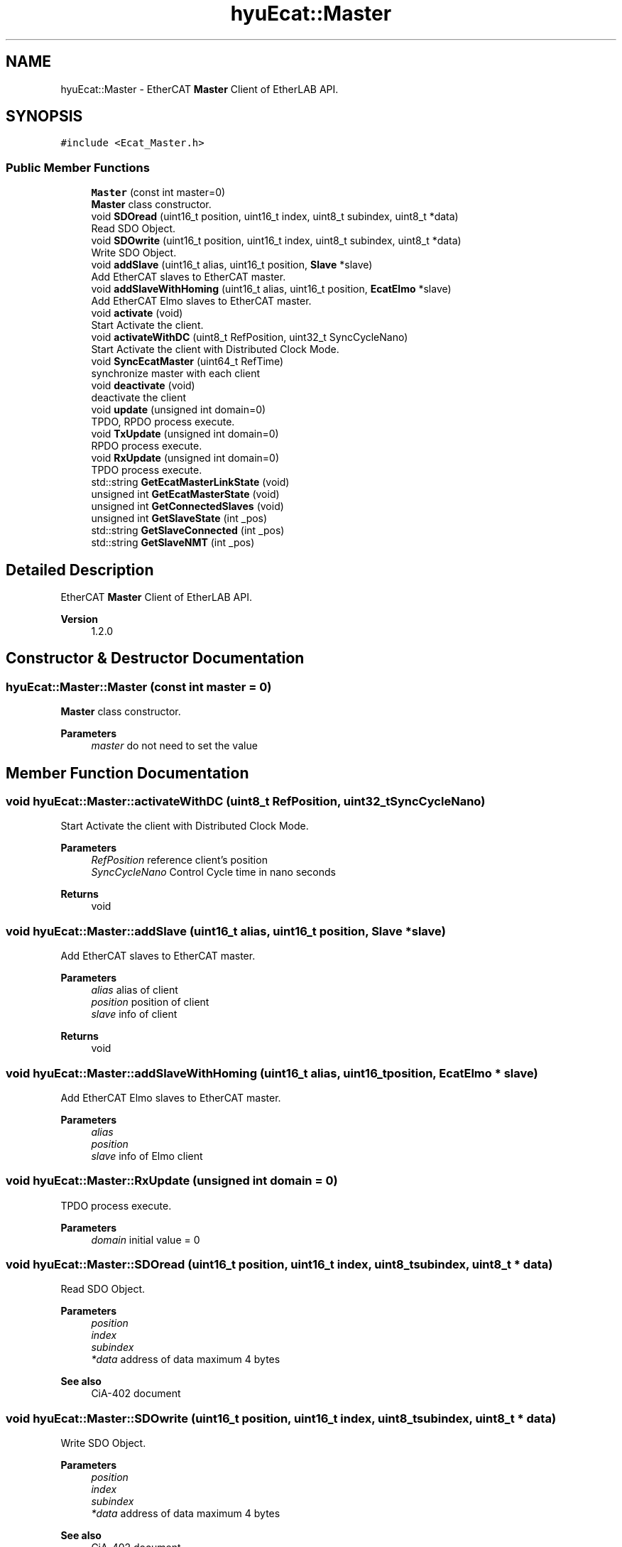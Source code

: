 .TH "hyuEcat::Master" 3 "Tue May 12 2020" "Version 1.0.0" "Bionic Arm Ver.1" \" -*- nroff -*-
.ad l
.nh
.SH NAME
hyuEcat::Master \- EtherCAT \fBMaster\fP Client of EtherLAB API\&.  

.SH SYNOPSIS
.br
.PP
.PP
\fC#include <Ecat_Master\&.h>\fP
.SS "Public Member Functions"

.in +1c
.ti -1c
.RI "\fBMaster\fP (const int master=0)"
.br
.RI "\fBMaster\fP class constructor\&. "
.ti -1c
.RI "void \fBSDOread\fP (uint16_t position, uint16_t index, uint8_t subindex, uint8_t *data)"
.br
.RI "Read SDO Object\&. "
.ti -1c
.RI "void \fBSDOwrite\fP (uint16_t position, uint16_t index, uint8_t subindex, uint8_t *data)"
.br
.RI "Write SDO Object\&. "
.ti -1c
.RI "void \fBaddSlave\fP (uint16_t alias, uint16_t position, \fBSlave\fP *slave)"
.br
.RI "Add EtherCAT slaves to EtherCAT master\&. "
.ti -1c
.RI "void \fBaddSlaveWithHoming\fP (uint16_t alias, uint16_t position, \fBEcatElmo\fP *slave)"
.br
.RI "Add EtherCAT Elmo slaves to EtherCAT master\&. "
.ti -1c
.RI "void \fBactivate\fP (void)"
.br
.RI "Start Activate the client\&. "
.ti -1c
.RI "void \fBactivateWithDC\fP (uint8_t RefPosition, uint32_t SyncCycleNano)"
.br
.RI "Start Activate the client with Distributed Clock Mode\&. "
.ti -1c
.RI "void \fBSyncEcatMaster\fP (uint64_t RefTime)"
.br
.RI "synchronize master with each client "
.ti -1c
.RI "void \fBdeactivate\fP (void)"
.br
.RI "deactivate the client "
.ti -1c
.RI "void \fBupdate\fP (unsigned int domain=0)"
.br
.RI "TPDO, RPDO process execute\&. "
.ti -1c
.RI "void \fBTxUpdate\fP (unsigned int domain=0)"
.br
.RI "RPDO process execute\&. "
.ti -1c
.RI "void \fBRxUpdate\fP (unsigned int domain=0)"
.br
.RI "TPDO process execute\&. "
.ti -1c
.RI "std::string \fBGetEcatMasterLinkState\fP (void)"
.br
.ti -1c
.RI "unsigned int \fBGetEcatMasterState\fP (void)"
.br
.ti -1c
.RI "unsigned int \fBGetConnectedSlaves\fP (void)"
.br
.ti -1c
.RI "unsigned int \fBGetSlaveState\fP (int _pos)"
.br
.ti -1c
.RI "std::string \fBGetSlaveConnected\fP (int _pos)"
.br
.ti -1c
.RI "std::string \fBGetSlaveNMT\fP (int _pos)"
.br
.in -1c
.SH "Detailed Description"
.PP 
EtherCAT \fBMaster\fP Client of EtherLAB API\&. 


.PP
\fBVersion\fP
.RS 4
1\&.2\&.0 
.RE
.PP

.SH "Constructor & Destructor Documentation"
.PP 
.SS "hyuEcat::Master::Master (const int master = \fC0\fP)"

.PP
\fBMaster\fP class constructor\&. 
.PP
\fBParameters\fP
.RS 4
\fImaster\fP do not need to set the value 
.RE
.PP

.SH "Member Function Documentation"
.PP 
.SS "void hyuEcat::Master::activateWithDC (uint8_t RefPosition, uint32_t SyncCycleNano)"

.PP
Start Activate the client with Distributed Clock Mode\&. 
.PP
\fBParameters\fP
.RS 4
\fIRefPosition\fP reference client's position 
.br
\fISyncCycleNano\fP Control Cycle time in nano seconds 
.RE
.PP
\fBReturns\fP
.RS 4
void 
.RE
.PP

.SS "void hyuEcat::Master::addSlave (uint16_t alias, uint16_t position, \fBSlave\fP * slave)"

.PP
Add EtherCAT slaves to EtherCAT master\&. 
.PP
\fBParameters\fP
.RS 4
\fIalias\fP alias of client 
.br
\fIposition\fP position of client 
.br
\fIslave\fP info of client 
.RE
.PP
\fBReturns\fP
.RS 4
void 
.RE
.PP

.SS "void hyuEcat::Master::addSlaveWithHoming (uint16_t alias, uint16_t position, \fBEcatElmo\fP * slave)"

.PP
Add EtherCAT Elmo slaves to EtherCAT master\&. 
.PP
\fBParameters\fP
.RS 4
\fIalias\fP 
.br
\fIposition\fP 
.br
\fIslave\fP info of Elmo client 
.RE
.PP

.SS "void hyuEcat::Master::RxUpdate (unsigned int domain = \fC0\fP)"

.PP
TPDO process execute\&. 
.PP
\fBParameters\fP
.RS 4
\fIdomain\fP initial value = 0 
.RE
.PP

.SS "void hyuEcat::Master::SDOread (uint16_t position, uint16_t index, uint8_t subindex, uint8_t * data)"

.PP
Read SDO Object\&. 
.PP
\fBParameters\fP
.RS 4
\fIposition\fP 
.br
\fIindex\fP 
.br
\fIsubindex\fP 
.br
\fI*data\fP address of data maximum 4 bytes 
.RE
.PP
\fBSee also\fP
.RS 4
CiA-402 document 
.RE
.PP

.SS "void hyuEcat::Master::SDOwrite (uint16_t position, uint16_t index, uint8_t subindex, uint8_t * data)"

.PP
Write SDO Object\&. 
.PP
\fBParameters\fP
.RS 4
\fIposition\fP 
.br
\fIindex\fP 
.br
\fIsubindex\fP 
.br
\fI*data\fP address of data maximum 4 bytes 
.RE
.PP
\fBSee also\fP
.RS 4
CiA-402 document 
.RE
.PP

.SS "void hyuEcat::Master::SyncEcatMaster (uint64_t RefTime)"

.PP
synchronize master with each client 
.PP
\fBParameters\fP
.RS 4
\fIRefTime\fP current time ex) rt_timer_read() 
.RE
.PP
\fBReturns\fP
.RS 4
void 
.RE
.PP

.SS "void hyuEcat::Master::TxUpdate (unsigned int domain = \fC0\fP)"

.PP
RPDO process execute\&. 
.PP
\fBParameters\fP
.RS 4
\fIdomain\fP initial value = 0 
.RE
.PP

.SS "void hyuEcat::Master::update (unsigned int domain = \fC0\fP)"

.PP
TPDO, RPDO process execute\&. 
.PP
\fBParameters\fP
.RS 4
\fIdomain\fP 
.RE
.PP


.SH "Author"
.PP 
Generated automatically by Doxygen for Bionic Arm Ver\&.1 from the source code\&.
